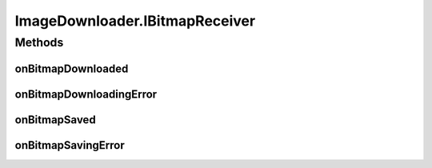 .. java:import:: java.io File

.. java:import:: java.io FileFilter

.. java:import:: java.io FileInputStream

.. java:import:: java.io FileOutputStream

.. java:import:: java.util ArrayList

.. java:import:: java.util Arrays

.. java:import:: java.util Comparator

.. java:import:: java.util HashMap

.. java:import:: java.util Map

.. java:import:: android.content Context

.. java:import:: android.graphics Bitmap

.. java:import:: android.graphics BitmapFactory

.. java:import:: android.os Environment

.. java:import:: android.util Base64

.. java:import:: android.util Log

.. java:import:: android.widget ImageView

.. java:import:: com.android.volley AuthFailureError

.. java:import:: com.android.volley RequestQueue

.. java:import:: com.android.volley Response

.. java:import:: com.android.volley.toolbox ImageRequest

.. java:import:: com.android.volley.toolbox Volley

ImageDownloader.IBitmapReceiver
===============================

.. java:package:: org.crs4.most.streaming.utils
   :noindex:

.. java:type:: public interface IBitmapReceiver
   :outertype: ImageDownloader

   An ImageDownloader user must provide this interface for receiving notifications about image donwloading and storing.

Methods
-------
onBitmapDownloaded
^^^^^^^^^^^^^^^^^^

.. java:method:: public void onBitmapDownloaded(ImageDownloader imageDownloader, Bitmap image)
   :outertype: ImageDownloader.IBitmapReceiver

   Called when a bitmap was successfully downloaded

   :param imageDownloader: the ImageDownloader that has triggered this callback
   :param image: the downloaded bitmap

onBitmapDownloadingError
^^^^^^^^^^^^^^^^^^^^^^^^

.. java:method:: public void onBitmapDownloadingError(ImageDownloader imageDownloader, Exception ex)
   :outertype: ImageDownloader.IBitmapReceiver

   Called when the image downloading failed for some raison

   :param imageDownloader: the ImageDownloader that has triggered this callback
   :param ex: the exception raised during the downloading process

onBitmapSaved
^^^^^^^^^^^^^

.. java:method:: public void onBitmapSaved(ImageDownloader imageDownloader, String filename)
   :outertype: ImageDownloader.IBitmapReceiver

   Called when the bitmp was stored in to the internal storage

   :param imageDownloader: the ImageDownloader that has triggered this callback
   :param filename: the name of the stored file

onBitmapSavingError
^^^^^^^^^^^^^^^^^^^

.. java:method:: public void onBitmapSavingError(ImageDownloader imageDownloader, Exception ex)
   :outertype: ImageDownloader.IBitmapReceiver

   Called when the image saving failed for some raison

   :param imageDownloader: the ImageDownloader that has triggered this callback
   :param ex: the exception raised during the saving process

